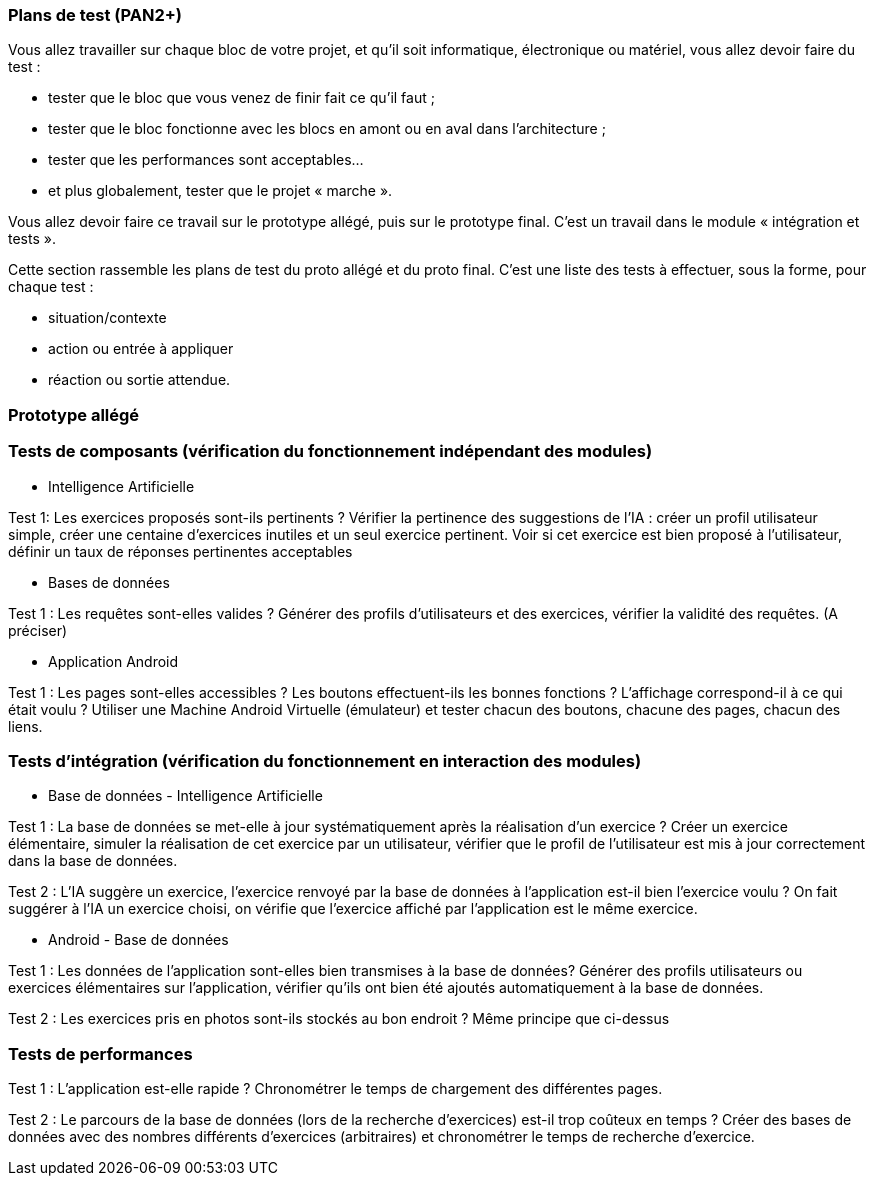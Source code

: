 === Plans de test (PAN2+)

Vous allez travailler sur chaque bloc de votre projet, et qu’il soit
informatique, électronique ou matériel, vous allez devoir faire du
test :

* tester que le bloc que vous venez de finir fait ce qu’il faut ;
* tester que le bloc fonctionne avec les blocs en amont ou en aval dans
l’architecture ;
* tester que les performances sont acceptables…
* et plus globalement, tester que le projet « marche ».

Vous allez devoir faire ce travail sur le prototype allégé, puis sur le
prototype final. C’est un travail dans le module « intégration et
tests ».

Cette section rassemble les plans de test du proto allégé et du proto
final. C’est une liste des tests à effectuer, sous la forme, pour chaque
test :

* situation/contexte
* action ou entrée à appliquer
* réaction ou sortie attendue.

=== Prototype allégé

=== Tests de composants (vérification du fonctionnement indépendant des modules)

* Intelligence Artificielle

Test 1: Les exercices proposés sont-ils pertinents ?
Vérifier la pertinence des suggestions de l'IA : créer un profil utilisateur simple, créer une centaine d'exercices inutiles et un seul exercice 
pertinent. Voir si cet exercice est bien proposé à l'utilisateur, définir un taux de réponses pertinentes acceptables

* Bases de données

Test 1 : Les requêtes sont-elles valides ?
Générer des profils d'utilisateurs et des exercices, vérifier la validité des requêtes. (A préciser)

* Application Android

Test 1 : Les pages sont-elles accessibles ? Les boutons effectuent-ils les bonnes fonctions ? L'affichage correspond-il à ce qui était voulu ?
Utiliser une Machine Android Virtuelle (émulateur) et tester chacun des boutons, chacune des pages, chacun des liens.


=== Tests d'intégration (vérification du fonctionnement en interaction des modules)


* Base de données - Intelligence Artificielle

Test 1 : La base de données se met-elle à jour systématiquement après la réalisation d'un exercice ?
Créer un exercice élémentaire, simuler la réalisation de cet exercice par un utilisateur, vérifier que le profil de l'utilisateur est mis à jour correctement dans la base de données.

Test 2 : L'IA suggère un exercice, l'exercice renvoyé par la base de données à l'application est-il bien l'exercice voulu ?
On fait suggérer à l'IA un exercice choisi, on vérifie que l'exercice affiché par l'application est le même exercice.

* Android - Base de données

Test 1 : Les données de l'application sont-elles bien transmises à la base de données?
Générer des profils utilisateurs ou exercices élémentaires sur l'application, vérifier qu'ils ont bien été ajoutés automatiquement à la base de données.

Test 2 : Les exercices pris en photos sont-ils stockés au bon endroit ?
Même principe que ci-dessus

=== Tests de performances

Test 1 : L'application est-elle rapide ?
Chronométrer le temps de chargement des différentes pages.

Test 2 : Le parcours de la base de données (lors de la recherche d'exercices) est-il trop coûteux en temps ?
Créer des bases de données avec des nombres différents d'exercices (arbitraires) et chronométrer le temps de recherche d'exercice.



